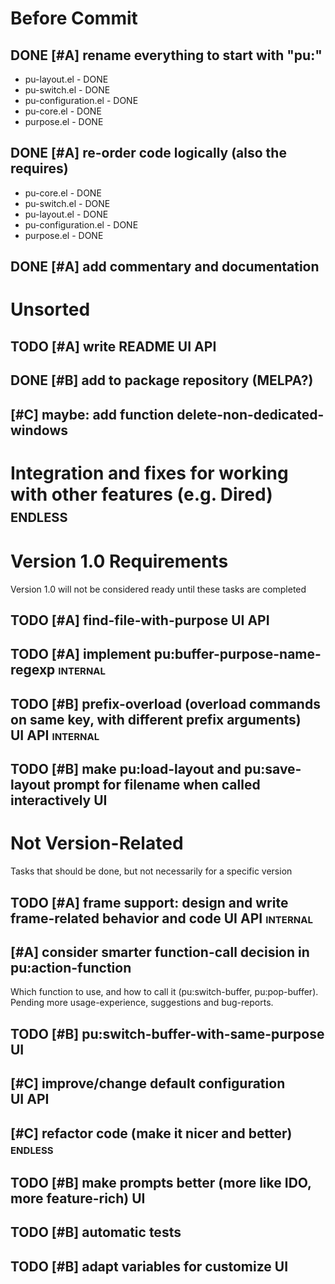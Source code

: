 * Before Commit
** DONE [#A] rename everything to start with "pu:"
- pu-layout.el - DONE
- pu-switch.el - DONE
- pu-configuration.el - DONE
- pu-core.el - DONE
- purpose.el - DONE
** DONE [#A] re-order code logically (also the requires)
- pu-core.el - DONE
- pu-switch.el - DONE
- pu-layout.el - DONE
- pu-configuration.el - DONE
- purpose.el - DONE
** DONE [#A] add commentary and documentation
* Unsorted
** TODO [#A] write README					     :UI:API:
** DONE [#B] add to package repository (MELPA?)
** [#C] maybe: add function delete-non-dedicated-windows
* Integration and fixes for working with other features (e.g. Dired) :endless:
* Version 1.0 Requirements
Version 1.0 will not be considered ready until these tasks are completed
** TODO [#A] find-file-with-purpose				     :UI:API:
** TODO [#A] implement pu:buffer-purpose-name-regexp 		   :internal:
** TODO [#B] prefix-overload (overload commands on same key, with different prefix arguments) :UI:API:internal:
** TODO [#B] make pu:load-layout and pu:save-layout prompt for filename when called interactively :UI:
* Not Version-Related
Tasks that should be done, but not necessarily for a specific version
** TODO [#A] frame support: design and write frame-related behavior and code :UI:API:internal:
** [#A] consider smarter function-call decision in pu:action-function
Which function to use, and how to call it (pu:switch-buffer, pu:pop-buffer).
Pending more usage-experience, suggestions and bug-reports.
** TODO [#B] pu:switch-buffer-with-same-purpose 			 :UI:
** [#C] improve/change default configuration			     :UI:API:
** [#C] refactor code (make it nicer and better)		    :endless:
** TODO [#B] make prompts better (more like IDO, more feature-rich)	 :UI:
** TODO [#B] automatic tests
** TODO [#B] adapt variables for customize				 :UI:
